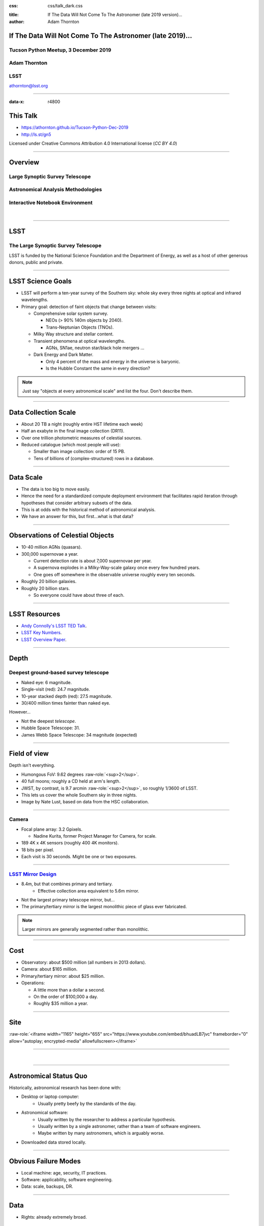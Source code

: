 .. :css: css/talk.css

.. That's the light-background version.

:css: css/talk_dark.css

..  Swap that in if you want the dark-background version

:title: If The Data Will Not Come To The Astronomer (late 2019 version)...
:author: Adam Thornton

.. role:: raw-role(raw)
    :format: html

If The Data Will Not Come To The Astronomer (late 2019)...
##########################################################

Tucson Python Meetup, 3 December 2019
=====================================

Adam Thornton
=============

LSST
====

athornton@lsst.org

.. image:: images/qr.png
  :align: right

----

:data-x: r4800

This Talk
#########

* https://athornton.github.io/Tucson-Python-Dec-2019
* http://ls.st/gn5

Licensed under Creative Commons Attribution 4.0 International license
(`CC BY 4.0`)

.. _CC BY 4.0: https://creativecommons.org/licenses/by/4.0/legalcode

.. image:: images/qr.png
  :align: right

----

Overview
########

Large Synoptic Survey Telescope
===============================

Astronomical Analysis Methodologies
===================================

Interactive Notebook Environment
================================

|


----

LSST
####

The Large Synoptic Survey Telescope
===================================

LSST is funded by the National Science Foundation and the Department of
Energy, as well as a host of other generous donors, public and private.

----

LSST Science Goals
##################

* LSST will perform a ten-year survey of the Southern sky: whole sky
  every three nights at optical and infrared wavelengths.

* Primary goal: detection of faint objects that change between visits:

  * Comprehensive solar system survey.

    * NEOs (> 90% 140m objects by 2040).

    * Trans-Neptunian Objects (TNOs).

  * Milky Way structure and stellar content.

  * Transient phenomena at optical wavelengths.

    * AGNs, SN1ae, neutron star/black hole mergers ...

  * Dark Energy and Dark Matter.

    * Only 4 percent of the mass and energy in the universe is baryonic.

    * Is the Hubble Constant the same in every direction?

.. note::

    Just say "objects at every astronomical scale" and list the four.
    Don't describe them.

----

Data Collection Scale
#####################

* About 20 TB a night (roughly entire HST lifetime each week)
* Half an exabyte in the final image collection (DR11).
* Over one trillion photometric measures of celestial sources.
* Reduced catalogue (which most people will use):

  * Smaller than image collection: order of 15 PB.
  * Tens of billions of (complex-structured) rows in a database.

----

Data Scale
##########

* The data is too big to move easily.

* Hence the need for a standardized compute deployment environment that
  facilitates rapid iteration through hypotheses that consider arbitrary
  subsets of the data.

* This is at odds with the historical method of astronomical analysis.

* We have an answer for this, but first...what is that data?

----

Observations of Celestial Objects
#################################
* 10-40 million AGNs (quasars).
* 300,000 supernovae a year.

  * Current detection rate is about 7,000 supernovae per year.
    
  * A supernova explodes in a Milky-Way-scale galaxy once every few
    hundred years.
    
  * One goes off somewhere in the observable universe roughly every ten
    seconds.
    
* Roughly 20 billion galaxies.
* Roughly 20 billion stars.

  * So everyone could have about three of each.

----

LSST Resources
##############

* `Andy Connolly's LSST TED Talk`_.

* `LSST Key Numbers`_.

* `LSST Overview Paper`_.

.. _Andy Connolly's LSST TED Talk: https://www.ted.com/talks/andrew_connolly_what_s_the_next_window_into_our_universe

.. _LSST Key Numbers: https://confluence.lsstcorp.org/display/LKB/LSST+Key+Numbers

.. _LSST Overview Paper: https://arxiv.org/abs/0805.2366


----

Depth
#####

Deepest ground-based survey telescope
=====================================

* Naked eye: 6 magnitude.
* Single-visit (red): 24.7 magnitude.
* 10-year stacked depth (red): 27.5 magnitude.
* 30/400 million times fainter than naked eye.

However...

* Not the deepest *telescope*.
* Hubble Space Telescope: 31.
* James Webb Space Telescope: 34 magnitude (expected)

----

Field of view
#############

Depth isn't everything.

* Humongous FoV: 9.62 degrees :raw-role:`<sup>2</sup>`.

* 40 full moons; roughly a CD held at arm's length.

* JWST, by contrast, is 9.7 arcmin :raw-role:`<sup>2</sup>`, so roughly
  1/3600 of LSST.

* This lets us cover the whole Southern sky in three nights.

* Image by Nate Lust, based on data from the HSC collaboration.

.. image:: images/fov.png
  :height: 400px
  :align: center
  :alt: Image by Nate Lust, based on data from the HSC collaboration.

----

Camera
======

* Focal plane array: 3.2 Gpixels.

  * Nadine Kurita, former Project Manager for Camera, for scale.

* 189 4K x 4K sensors (roughly 400 4K monitors).
* 18 bits per pixel.
* Each visit is 30 seconds.  Might be one or two exposures.

.. image:: images/camera.png
  :height: 400px
  :align: center
  
----

`LSST Mirror Design`_
=====================

* 8.4m, but that combines primary and tertiary.
    * Effective collection area equivalent to 5.6m mirror.
* Not the largest primary telescope mirror, but...
* The primary/tertiary mirror is the largest monolithic piece of glass
  ever fabricated.


.. _LSST Mirror Design: https://www.lsst.org/about/tel-site/mirror

.. image:: images/mirror.gif
  :height: 400px
  :align: center

.. note::

    Larger mirrors are generally segmented rather than monolithic.

----

Cost
####

* Observatory: about $500 million (all numbers in 2013 dollars).

* Camera: about $165 million.

* Primary/tertiary mirror: about $25 million.

* Operations:

  * A little more than a dollar a second.

  * On the order of $100,000 a day.

  * Roughly $35 million a year.

----

Site
####

:raw-role:`<iframe width="1165" height="655" src="https://www.youtube.com/embed/bhuadLB7jvc" frameborder="0" allow="autoplay; encrypted-media" allowfullscreen></iframe>`

----

|

----

Astronomical Status Quo
#######################

Historically, astronomical research has been done with:

* Desktop or laptop computer:
    * Usually pretty beefy by the standards of the day.
* Astronomical software:
    * Usually written by the researcher to address a particular
      hypothesis.
    * Usually written by a single astronomer, rather than a
      team of software engineers.
    * Maybe written by many astronomers, which is arguably worse.
* Downloaded data stored locally.

----

Obvious Failure Modes
#####################

* Local machine: age, security, IT practices.

* Software: applicability, software engineering.

* Data: scale, backups, DR.

----

Data
####

* Rights: already extremely broad.

    * Roughly half the astronomical community.
    * Finding reviewers for the overview paper has been hard.

* Scale: most will never be directly examined by a human.

----

A Different Way To Do Astronomy
###############################

* The analysis, not the data, is the professionally-valuable part.
* How do we facilitate rapid iteration of analysis?

  * Quickly try a lot of hypotheses and discard unpromising ones.
  * Once you have one you like, turn it loose on a lot of data.

----

Interactive vs. Batch
#####################

We expect that a researcher will use the "interactive notebook aspect of
the LSST Science Platform" (by which we mean JupyterLab, or perhaps its
successors) to perform this iteration.  It is a rapid prototyping tool
with the following characteristics:

* Relatively tiny subset of the data: a few terabytes, probably less.
* The *real* analysis will be submitted to a batch system to work on
  petabyte-scale data.
* We don't (and can't) know what subset we want in advance.

----

What does this imply?
#####################

* It's not really about speed of data access or computation.
* Access to completely arbitrary subsets of the data, however, is
  *absolutely crucial*.
* Bring your code to the data, not the other way around.

----

What Do We Want?
################

Let's imagine a better world:

* You don't need to spend hours-to-weeks setting up the software
  environment.
* In fact, all that's needed for analysis is a web browser.  Compute and
  data storage happen somewhere else.
* You have a single login to manage your access to the environment.
* You don't need to pick a data subset that will fit on your laptop or
  your desktop NAS.
* The analysis is running on professionally-maintained machines in a
  real datacenter somewhere that it isn't your problem.

----

Community Acceptance
####################

The trickiest design goal is that we cannot make any user's life
significantly worse than the status quo.

Obviously the current system isn't ideal:

* Large, complex, bespoke analysis stack.

* Hugely complicated installation and configuration.

* Enormous amounts of technical debt.

But...it also gets the job done.  The analysis software encodes
literally hundreds, perhaps thousands, of astronomer-years of work on
difficult problems.  It is inherently complex.

We have to please several different groups of users.

----

User Community
##############

Analysis Pipeline Consumers
===========================

We have this one covered.  If you want to use the existing toolset to
analyze collected data, and you're not coming to the project with a lot
of prior experience or actively developing the pipeline software, we're
delivering a far superior way to get your work done than the prior art.

----

User Community
##############

Analysis Pipeline Developers
============================

The LSST stack is big.  No one works on the whole thing.  The way it's
developed is that someone takes a version (either a release version,
approximately every 6 months, or a weekly build) and works on their own
little corner of it in a conda or pip environment.  We must support
that.

----

User Community
##############

Established Astronomers
=======================

The people who have tenure and bring in the grants already have a
workflow that works well for them.  Sure, it's based on FORTRAN IV and
FITS files, but they've gotten really, really good at it.

In practice: you need a Terminal window that gives you shell access to
something that looks like a Unix system.  We mimic a system on which you
have an unprivileged account, which is very familiar to academic users.

There is something of an Uncanny Valley problem here.

----

User Community
##############

Security; generally, Operational Support
========================================

.. image:: images/Dumpsterfire.gif
  :height: 300px
  :align: center
  :alt: Image composition by Abbey Yacoe.


It's a fair cop, but if if we make it look like an existing multi-user
system, where the user doesn't have ``root`` or ``sudo`` within the
container, and has write access only to ``${HOME}`` and scratch space
but not the OS, and furthermore we show that we can completely
characterize the container's contents, it's a much easier sell.

* Image by Abbey Yacoe.

----

The Big Reveal
##############

(Not actually a surprise to anyone here.)

Kubernetes + JupyterHub + JupyterLab
====================================

* Kubernetes: it clearly won.  Google, Amazon, and Azure all offer
  managed Kubernetes infrastructure.
* JupyterLab: the UX is much better than the classic notebook.
  Multiple panes within a single browser tab, including terminal
  sessions, is a tremendous feature, giving users basically an IDE.
* JupyterHub: the obvious choice for access control and resource
  allocation brokering.  Authenticator and Spawner subclasses let us
  do some really nifty things, which you will see.

Banek *et al.*, ADASS 2019: `Why is the LSST Science Platform built on
Kubernetes?`_

----

Abstraction and Layering
########################

* Virtualization lets you stop caring about the specifics of your
  hardware.
* Containerization lets you stop caring about managing the
  OS/distribution layer.
* Kubernetes lets you stop caring about managing the inter-component
  networking of your application and container lifecycle management.

----

The Long Bet
############

Kubernetes will save astronomy.

* It's the first time we've had a functional abstraction layer that
  allows you to specify scalable architectural designs.
* This lets you create complex multicomponent applications that will run
  on any suitable cluster, with built-in lifecycle management.
* And because it's modular, you can use best-practice patterns for all
  the infrastructure and only *really* care about managing the analysis
  stack that is your actual application.

----


Modularity
##########

* Separate plumbing from application.
* Provide a clear way to replace the value-added part (for us: the LSST
  Science Pipeline) with your own payload.
* Retain the robust infrastructure with component lifecycle management
  and automated resource allocation.

This lets you both have your cake and eat it.  You get to use whatever
insanely complex analysis framework you want wrapped inside a
general-purpose, self-healing application architecture.

----

Presenting the Analysis Component
#################################

Replacing the payload is a matter of replacing the JupyterLab container
that is spawned for the user.  All you need is:

* A container that will start a JupyterLab server.
* `Some way`_ to wrap your analysis pipeline up as a Jupyter kernel.

I would be flabbergasted if this approach were not portable to other
physical sciences and very possibly to other (and very general) analytic
problem spaces. 

.. _Some way: https://github.com/lsst-sqre/jupyterlabdemo/blob/master/jupyterlab/lsstlaunch.bash

.. image:: images/kernel.png
  :height: 300px
  :align: center

----

Parallelization
###############

* There should be some way for users to run jobs larger than a single
  container, but not real-batch-system sized (dozens of CPU cores, not
  thousands).

    * We use Dask.

    * Could use Vaex.

    * Looking into Argo Workflows for pipelines and headless notebook
      execution (very handy for CI).

* You also need a reasonable interface to your real at-scale workflow
  system.

* By the end of the survey in 2032, things that are now "real batch"
  will be totally feasible in a Dask-like environment.  Plan for that.

----


Resource Management
###################

* The Hub needs Kubernetes cluster-level privileges for cross-namespace
  games.

* Spawn each user into its own namespace, with a quota restricting CPU
  and memory available.

    * Could also use to regulate access to GPUs and other enumerated
      resources.

* Hierarchical namespaces, or at least regex-based namespace
  restrictions, would make this a lot easier in a shared-tenancy
  environment.

* Our general assumption thus far has been that the LSP is the only
  tenant in the cluster.

----


Scaling
#######

Step one: Add more nodes to your cluster.  (Or take some away.)

* In a public cloud, this is really, really easy.  Perhaps even
  automated.

Step two: Change the replica counts in your deployments.

* You can turn this into a closed-loop automated system by monitoring
  your load too.

There is no step three.

----

Contributing
############

The Jupyter community is awesome.

JupyterLab has stabilized a lot.  1.0.x is current, and 2.0 is aimed at
New Year 2020.

* Sometimes underdocumented.

* Documentation is not very discoverable.

* Everyone is busy working on their own projects.

* The best way to proceed is to implement something and then wait for
  the gasps of horror from the people who *are* experts, then do what
  they say.

----

|

----

LSST JupyterLab Implementation
##############################

Overview
========

`SQR-018`_ describes the architecture.

The complete implementation is available at `GitHub`_.

.. image:: images/jupyterlab_sp.png
  :height: 400px
  :align: center
  
.. _SQR-018: https://sqr-018.lsst.io/

.. _GitHub: https://github.com/lsst-sqre/jupyterlabdemo

----

Deployment
##########

Just use Helm

* We had an overly complex hand-rolled deployment framework.

* We also tried Terraform.

* Christine Banek (cbanek@lsst.org) put together Helm Charts and it's
  the easiest way to go.

* Probably, you can use `Zero to Jupyterhub`_ instead.

----

Problem 1: Authentication
#########################

Authentication is annoying and hard.  Let's outsource it.

* OAuth2 is a thing, and JupyterHub supports it well; we can do GitHub
  or CILogon with the NCSA ID provider (adding more is straightforward,
  and NCSA lets us associate external accounts).

* However, we don't want to make each LSST Science Platform component
  implement its own auth.

    * OAuth2 Proxy implementing JWT.  Not outside-of-LSST-portable at
      the moment; passes auth information around inside HTTP headers.

    * Expiry becomes trickier.

* We need authorization as well.  Even when we know who you are, you
  might not get to use the system

`[cilogon_screenshot] <images/screenshots/cilogon.png>`_

----

Problem 2: Authorization
########################

How do we restrict beyond "has a GitHub/NCSA account"?

Both have concepts of group memberships.

* OAuth2 scopes allow us to attach capabilities to tokens; for instance,
  "enumerate a user's groups."  That's what you need to determine if you
  are in the LSST group.

* If using JWT, pack that info into JWT or have a secondary call to
  figure it out.

`[auth_screenshot] <images/screenshots/denylist.png>`_

----

Problem 3: Global User Consistency
##################################

GitHub's user account ID fits into a 32-bit value.  Each GitHub
Organization also has an ID.  There are our UID/GID maps.

CILogon + NCSA IDP does something similar.

Now you have globally consistent users and groups.

`[uid_screenshot] <images/screenshots/uid-gids.png>`_

----

Problem 4: Persistent Storage
#############################

We have globally unique UIDs and GIDs.

* We mount ``/home`` and whatever other filesystems we want.

   * I built a helper method to read this from a document at Lab spawn
     time for ease of modification.

* Data access and sharing immediately collapses to the long-solved
  problem of Unix filesystem access.

* We use NFS v4, because it's easy.

  * We point to an external NFS server, but you can stand one up within
    Kubernetes if you prefer.
    
  * Whatever we eventually pick, it will be exposed as a POSIX
    filesystem to our users.

`[filesystem_screenshot] <images/screenshots/filesystem.png>`_

----

Problem 5: User Access Restriction
##################################

Don't give your users ``sudo``.  Don't even give them passwords.

You already have globally-consistent UID and GIDs.  Use a semiprivileged
user to provision user with correct name/UID/GIDs via ``sudo`` at
container startup.  Start Jupyterlab as that user.

You're done.

Users can still override bits of the stack with ``pip install --user``.

* Put something on the options form that lets the user clear
  ``$HOME/.local``.  Trust me on this.

`[sudo_screenshot] <images/screenshots/nosudo.png>`_

----

Problem 6: User Resource Restriction
####################################

If you spawn users into individual namespaces:

* Quota the namespaces and let Kubernetes do the enforcement.

* A document-driven quota manager can let you do different quotas by
  user or group.

`[quota_screenshot] <images/screenshots/namespace_quota.png>`_

----

Problem 7: Auditability and Maintainability
###########################################

It's a container.  You know how you built it (at least if you use
particular package versions, not ``latest``).  It's repeatable and
immutable.  Have a bleeding-edge build, that floats, and an
occasionally-updated-from-that version that pins all OS-level,
Python-level, and JupyterLab-Extension-level components.

We look for regressions in the stack by creating an `options form`_ that
scans our repository and presents a menu of recent builds.  This also
allows users to choose their risk tolerance.

.. _options form: https://github.com/lsst-sqre/jupyterlabdemo/blob/master/jupyterhub/sample_configs/github/20-spawner.py

`[options_screenshot] <images/screenshots/options.png>`_

----

Problem 8: Startup Time and User Frustration
############################################

Our images are huge and take on the order of 15 minutes to pull.

* "So don't do that."
* Unless your analysis stack is inherently gargantuan...
* ...so we pre-pull them.

Within, say, an hour and a half of building (which is usually in the
middle of the night) each image is available on each node and therefore
starts quickly.

`[prepuller_screenshot] <images/screenshots/prepuller.png>`_

----

JupyterLab Resources
####################

* `Zero To JupyterHub`_.
* `JupyterLab (and Hub) Gitter`_.
* `LSST JupyterLab Implementation`_.
* `Why is the LSST Science Platform built on Kubernetes?`_

.. _Zero to JupyterHub: https://github.com/jupyterhub/zero-to-jupyterhub-k8s/

.. _JupyterLab (and Hub) Gitter: https://gitter.im/jupyterlab/jupyterlab

.. _LSST JupyterLab Implementation: https://github.com/lsst-sqre/jupyterlabdemo

.. _Why is the LSST Science Platform built on Kubernetes?: https://arxiv.org/abs/1911.06404

----

.. image:: images/screenshot.png
    :height: 768px
    :align: left


